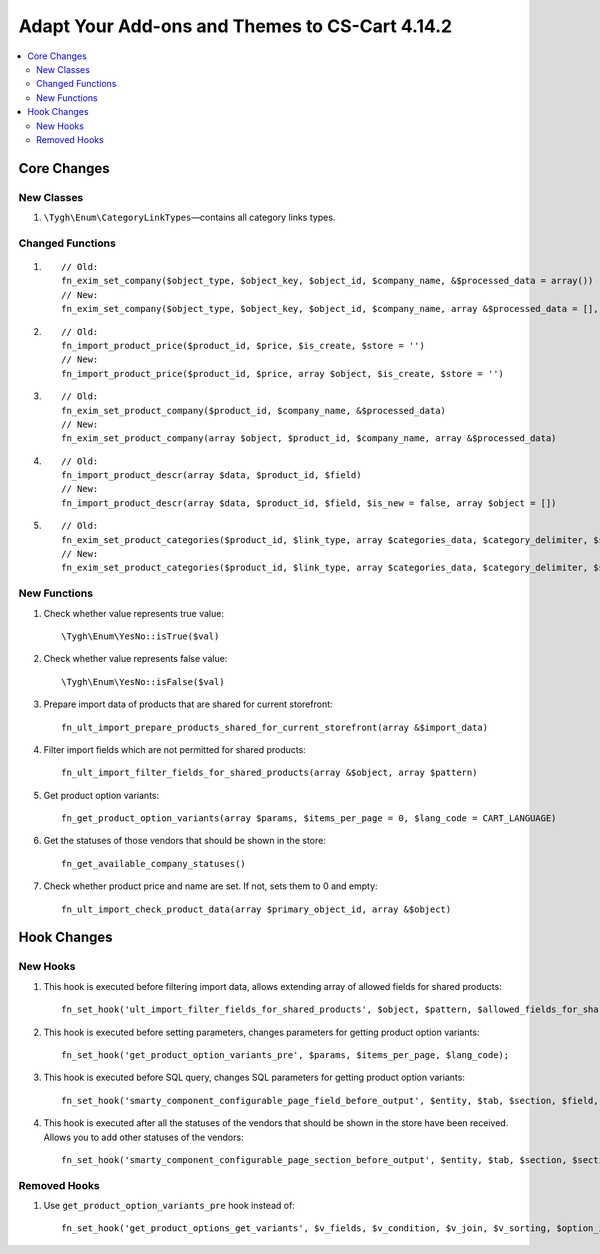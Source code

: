 ***********************************************
Adapt Your Add-ons and Themes to CS-Cart 4.14.2
***********************************************

.. contents::
    :local:
    :backlinks: none

============
Core Changes
============

-----------
New Classes
-----------

#. ``\Tygh\Enum\CategoryLinkTypes``—contains all category links types.

-----------------
Changed Functions
-----------------

#. ::

       // Old:
       fn_exim_set_company($object_type, $object_key, $object_id, $company_name, &$processed_data = array())
       // New:
       fn_exim_set_company($object_type, $object_key, $object_id, $company_name, array &$processed_data = [], $check_runtime_company_id = true)

#. ::

       // Old:
       fn_import_product_price($product_id, $price, $is_create, $store = '')
       // New:
       fn_import_product_price($product_id, $price, array $object, $is_create, $store = '')

#. ::

       // Old:
       fn_exim_set_product_company($product_id, $company_name, &$processed_data)
       // New:
       fn_exim_set_product_company(array $object, $product_id, $company_name, array &$processed_data)

#. ::

       // Old:
       fn_import_product_descr(array $data, $product_id, $field)
       // New:
       fn_import_product_descr(array $data, $product_id, $field, $is_new = false, array $object = [])

#. ::

       // Old:
       fn_exim_set_product_categories($product_id, $link_type, array $categories_data, $category_delimiter, $store_name = '', array &$processed_data = [], $is_new = false)
       // New:
       fn_exim_set_product_categories($product_id, $link_type, array $categories_data, $category_delimiter, $store_name = '', array &$processed_data = [], $is_new = false, array $object = [])

-------------
New Functions
-------------

#. Check whether value represents true value::

     \Tygh\Enum\YesNo::isTrue($val)

#. Check whether value represents false value::

     \Tygh\Enum\YesNo::isFalse($val)

#. Prepare import data of products that are shared for current storefront::

     fn_ult_import_prepare_products_shared_for_current_storefront(array &$import_data)

#. Filter import fields which are not permitted for shared products::

     fn_ult_import_filter_fields_for_shared_products(array &$object, array $pattern)

#. Get product option variants::

     fn_get_product_option_variants(array $params, $items_per_page = 0, $lang_code = CART_LANGUAGE)

#. Get the statuses of those vendors that should be shown in the store::

     fn_get_available_company_statuses()

#. Check whether product price and name are set. If not, sets them to 0 and empty::

     fn_ult_import_check_product_data(array $primary_object_id, array &$object)

============
Hook Changes
============

---------
New Hooks
---------

#. This hook is executed  before filtering import data, allows extending array of allowed fields for shared products::

     fn_set_hook('ult_import_filter_fields_for_shared_products', $object, $pattern, $allowed_fields_for_shared_products);

#. This hook is executed  before setting parameters, changes parameters for getting product option variants::

     fn_set_hook('get_product_option_variants_pre', $params, $items_per_page, $lang_code);

#. This hook is executed before SQL query, changes SQL parameters for getting product option variants::

     fn_set_hook('smarty_component_configurable_page_field_before_output', $entity, $tab, $section, $field, $field_config, $params, $content, $template);

#. This hook is executed after all the statuses of the vendors that should be shown in the store have been received. Allows you to add other statuses of the vendors::

     fn_set_hook('smarty_component_configurable_page_section_before_output', $entity, $tab, $section, $section_config, $params, $content, $template);

-------------
Removed Hooks
-------------

#. Use ``get_product_option_variants_pre`` hook instead of::

     fn_set_hook('get_product_options_get_variants', $v_fields, $v_condition, $v_join, $v_sorting, $option_ids, $lang_code).